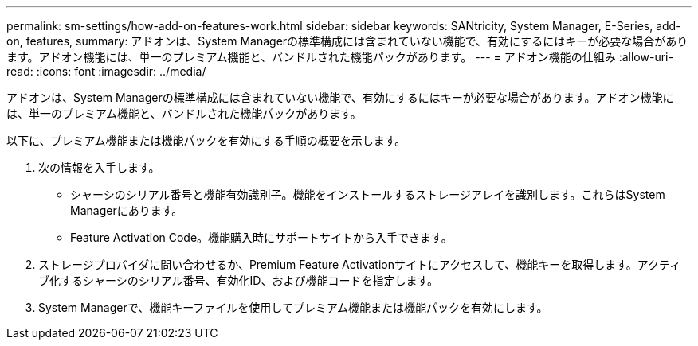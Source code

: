 ---
permalink: sm-settings/how-add-on-features-work.html 
sidebar: sidebar 
keywords: SANtricity, System Manager, E-Series, add-on, features, 
summary: アドオンは、System Managerの標準構成には含まれていない機能で、有効にするにはキーが必要な場合があります。アドオン機能には、単一のプレミアム機能と、バンドルされた機能パックがあります。 
---
= アドオン機能の仕組み
:allow-uri-read: 
:icons: font
:imagesdir: ../media/


[role="lead"]
アドオンは、System Managerの標準構成には含まれていない機能で、有効にするにはキーが必要な場合があります。アドオン機能には、単一のプレミアム機能と、バンドルされた機能パックがあります。

以下に、プレミアム機能または機能パックを有効にする手順の概要を示します。

. 次の情報を入手します。
+
** シャーシのシリアル番号と機能有効識別子。機能をインストールするストレージアレイを識別します。これらはSystem Managerにあります。
** Feature Activation Code。機能購入時にサポートサイトから入手できます。


. ストレージプロバイダに問い合わせるか、Premium Feature Activationサイトにアクセスして、機能キーを取得します。アクティブ化するシャーシのシリアル番号、有効化ID、および機能コードを指定します。
. System Managerで、機能キーファイルを使用してプレミアム機能または機能パックを有効にします。

